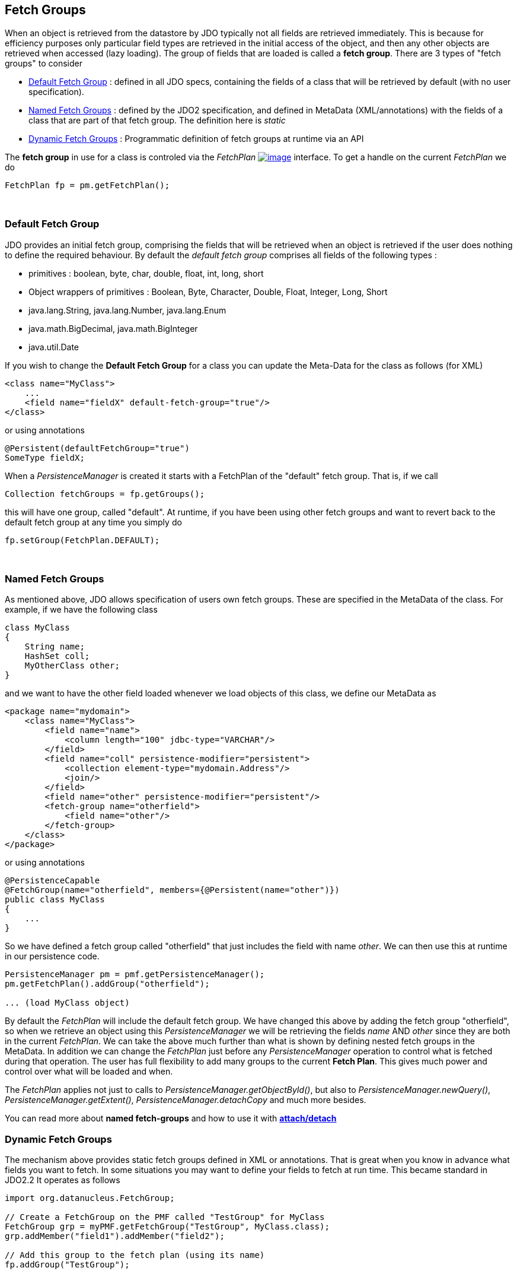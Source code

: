 [[index]]
{empty} +

:_basedir: 
:_imagesdir: images/
:notoc:
:nofooter:
:titlepage:
:grid: cols

== Fetch Groupsanchor:Fetch_Groups[]

When an object is retrieved from the datastore by JDO typically not all
fields are retrieved immediately. This is because for efficiency
purposes only particular field types are retrieved in the initial access
of the object, and then any other objects are retrieved when accessed
(lazy loading). The group of fields that are loaded is called a *fetch
group*. There are 3 types of "fetch groups" to consider

* xref:dfg[Default Fetch Group] : defined in all JDO specs, containing
the fields of a class that will be retrieved by default (with no user
specification).
* xref:static[Named Fetch Groups] : defined by the JDO2 specification,
and defined in MetaData (XML/annotations) with the fields of a class
that are part of that fetch group. The definition here is _static_
* xref:dynamic[Dynamic Fetch Groups] : Programmatic definition of fetch
groups at runtime via an API

The *fetch group* in use for a class is controled via the _FetchPlan_
http://db.apache.org/jdo/api20/apidocs/javax/jdo/FetchPlan.html[image:images/javadoc.png[image]]
interface. To get a handle on the current _FetchPlan_ we do

....
FetchPlan fp = pm.getFetchPlan();
....

{empty} +

anchor:dfg[]

=== Default Fetch Groupanchor:Default_Fetch_Group[]

JDO provides an initial fetch group, comprising the fields that will be
retrieved when an object is retrieved if the user does nothing to define
the required behaviour. By default the _default fetch group_ comprises
all fields of the following types :

* primitives : boolean, byte, char, double, float, int, long, short
* Object wrappers of primitives : Boolean, Byte, Character, Double,
Float, Integer, Long, Short
* java.lang.String, java.lang.Number, java.lang.Enum
* java.math.BigDecimal, java.math.BigInteger
* java.util.Date

If you wish to change the *Default Fetch Group* for a class you can
update the Meta-Data for the class as follows (for XML)

....
<class name="MyClass">
    ...
    <field name="fieldX" default-fetch-group="true"/>
</class>
....

or using annotations

....
@Persistent(defaultFetchGroup="true")
SomeType fieldX;
....

When a _PersistenceManager_ is created it starts with a FetchPlan of the
"default" fetch group. That is, if we call

....
Collection fetchGroups = fp.getGroups();
....

this will have one group, called "default". At runtime, if you have been
using other fetch groups and want to revert back to the default fetch
group at any time you simply do

....
fp.setGroup(FetchPlan.DEFAULT);
....

{empty} +


anchor:static[]

=== Named Fetch Groupsanchor:Named_Fetch_Groups[]

As mentioned above, JDO allows specification of users own fetch groups.
These are specified in the MetaData of the class. For example, if we
have the following class

....
class MyClass
{
    String name;
    HashSet coll;
    MyOtherClass other;
}
....

and we want to have the [.underline]#other# field loaded whenever we
load objects of this class, we define our MetaData as

....
<package name="mydomain">
    <class name="MyClass">
        <field name="name">
            <column length="100" jdbc-type="VARCHAR"/>
        </field>
        <field name="coll" persistence-modifier="persistent">
            <collection element-type="mydomain.Address"/>
            <join/>
        </field>
        <field name="other" persistence-modifier="persistent"/>
        <fetch-group name="otherfield">
            <field name="other"/>
        </fetch-group>
    </class>
</package>
....

or using annotations

....
@PersistenceCapable
@FetchGroup(name="otherfield", members={@Persistent(name="other")})
public class MyClass
{
    ...
}
....

So we have defined a fetch group called "otherfield" that just includes
the field with name _other_. We can then use this at runtime in our
persistence code.

....
PersistenceManager pm = pmf.getPersistenceManager();
pm.getFetchPlan().addGroup("otherfield");

... (load MyClass object)
....

By default the _FetchPlan_ will include the default fetch group. We have
changed this above by [.underline]#adding# the fetch group "otherfield",
so when we retrieve an object using this _PersistenceManager_ we will be
retrieving the fields _name_ AND _other_ since they are both in the
current _FetchPlan_. We can take the above much further than what is
shown by defining nested fetch groups in the MetaData. In addition we
can change the _FetchPlan_ just before any _PersistenceManager_
operation to control what is fetched during that operation. The user has
full flexibility to add many groups to the current *Fetch Plan*. This
gives much power and control over what will be loaded and when.

The _FetchPlan_ applies not just to calls to
_PersistenceManager.getObjectById()_, but also to
_PersistenceManager.newQuery()_, _PersistenceManager.getExtent()_,
_PersistenceManager.detachCopy_ and much more besides.

You can read more about *named fetch-groups* and how to use it with
link:attach_detach.html[*attach/detach*]

anchor:dynamic[]

=== Dynamic Fetch Groupsanchor:Dynamic_Fetch_Groups[]

The mechanism above provides static fetch groups defined in XML or
annotations. That is great when you know in advance what fields you want
to fetch. In some situations you may want to define your fields to fetch
at run time. This became standard in JDO2.2 It operates as follows

....
import org.datanucleus.FetchGroup;

// Create a FetchGroup on the PMF called "TestGroup" for MyClass
FetchGroup grp = myPMF.getFetchGroup("TestGroup", MyClass.class);
grp.addMember("field1").addMember("field2");

// Add this group to the fetch plan (using its name)
fp.addGroup("TestGroup");
....

So we use the DataNucleus PMF as a way of creating a FetchGroup, and
then register that FetchGroup with the PMF for use by all PMs. We then
enable our FetchGroup for use in the FetchPlan by using its group name
(as we do for a static group). The FetchGroup allows you to add/remove
the fields necessary so you have full API control over the fields to be
fetched.

{empty} +


=== Fetch Depthanchor:Fetch_Depth[]

The basic fetch group defines which fields are to be fetched. It doesn't
explicitly define how far down an object graph is to be fetched. JDO
provides two ways of controlling this.

The first is to set the *maxFetchDepth* for the _FetchPlan_. This value
specifies how far out from the root object the related objects will be
fetched. A positive value means that this number of relationships will
be traversed from the root object. A value of -1 means that no limit
will be placed on the fetching traversal. The default is 1. Let's take
an example

....
public class MyClass1
{
    MyClass2 field1;
    ...
}

public class MyClass2
{
    MyClass3 field2;
    ...
}

public class MyClass3
{
    MyClass4 field3;
    ...
}
....

and we want to detach _field1_ of instances of _MyClass1_, down 2 levels
- so detaching the initial "field1" _MyClass2_ object, and its "field2"
_MyClass3_ instance. So we define our fetch-groups like this

....
<class name="MyClass1">
    ...
    <fetch-group name="includingField1">
        <field name="field1"/>
    </fetch-group>
</class>
<class name="MyClass2">
    ...
    <fetch-group name="includingField2">
        <field name="field2"/>
    </fetch-group>
</class>
....

and we then define the *maxFetchDepth* as 2, like this

....
pm.getFetchPlan().setMaxFetchDepth(2);
....

A further refinement to this global fetch depth setting is to control
the fetching of recursive fields. This is performed via a MetaData
setting "recursion-depth". A value of 1 means that only 1 level of
objects will be fetched. A value of -1 means there is no limit on the
amount of recursion. The default is 1. Let's take an example

....
public class Directory
{
    Collection children;
    ...
}
....

....
<class name="Directory">
    <field name="children">
        <collection element-type="Directory"/>
    </field>

    <fetch-group name="grandchildren">
        <field name="children" recursion-depth="2"/>
    </fetch-group>
    ...
</class>
....

So when we fetch a Directory, it will fetch 2 levels of the _children_
field, hence fetching the children and the grandchildren.

=== Fetch Sizeanchor:Fetch_Size[]

A FetchPlan can also be used for defining the fetching policy when using
queries. This can be set using

....
pm.getFetchPlan().setFetchSize(value);
....

The default is _FetchPlan.FETCH_SIZE_OPTIMAL_ which leaves it to
DataNucleus to optimise the fetching of instances. A positive value
defines the number of instances to be fetched. Using
_FetchPlan.FETCH_SIZE_GREEDY_ means that all instances will be fetched
immediately.

